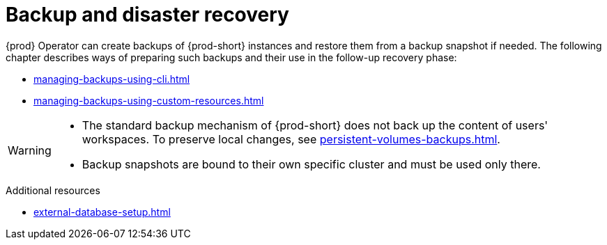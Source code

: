 

:parent-context-of-backup-and-disaster-recovery: {context}

[id="backup-and-disaster-recovery_{context}"]
= Backup and disaster recovery

:context: backup-and-disaster-recovery


{prod} Operator can create backups of {prod-short} instances and restore them from a backup snapshot if needed. The following chapter describes ways of preparing such backups and their use in the follow-up recovery phase:

* xref:managing-backups-using-cli.adoc[]
* xref:managing-backups-using-custom-resources.adoc[]


[WARNING]
====
* The standard backup mechanism of {prod-short} does not back up the content of users' workspaces. To preserve local changes, see xref:persistent-volumes-backups.adoc[].

* Backup snapshots are bound to their own specific cluster and must be used only there.
====

.Additional resources


* xref:external-database-setup.adoc[]

:context: {parent-context-of-backup-and-disaster-recovery}
